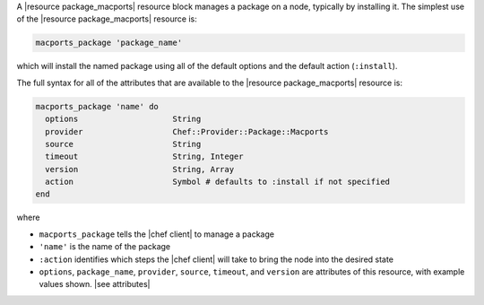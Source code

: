 .. The contents of this file are included in multiple topics.
.. This file should not be changed in a way that hinders its ability to appear in multiple documentation sets.


A |resource package_macports| resource block manages a package on a node, typically by installing it. The simplest use of the |resource package_macports| resource is:

.. code-block:: ruby

   macports_package 'package_name'

which will install the named package using all of the default options and the default action (``:install``).

The full syntax for all of the attributes that are available to the |resource package_macports| resource is:

.. code-block:: ruby

   macports_package 'name' do
     options                    String
     provider                   Chef::Provider::Package::Macports
     source                     String
     timeout                    String, Integer
     version                    String, Array
     action                     Symbol # defaults to :install if not specified
   end

where 

* ``macports_package`` tells the |chef client| to manage a package
* ``'name'`` is the name of the package
* ``:action`` identifies which steps the |chef client| will take to bring the node into the desired state
* ``options``, ``package_name``, ``provider``, ``source``, ``timeout``, and ``version`` are attributes of this resource, with example values shown. |see attributes|
